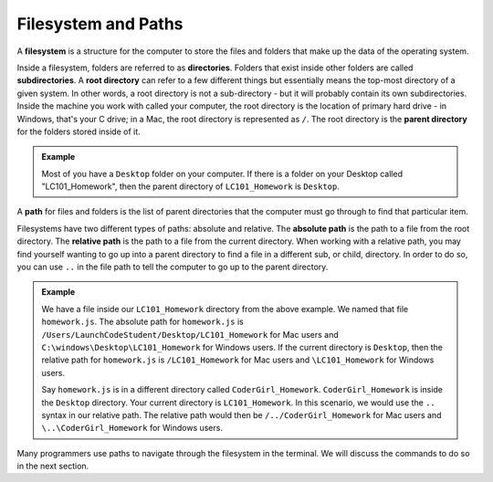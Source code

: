 Filesystem and Paths
====================

.. index:: ! filesystem, directory, subdirectory, root directory, parent directory

A **filesystem** is a structure for the computer to store the files and folders
that make up the data of the operating system.

Inside a filesystem, folders are referred to as **directories**. Folders that exist inside other folders are 
called **subdirectories**. A **root directory** can refer to a few different things but essentially means the 
top-most directory of a given system. In other words, a root directory is not a sub-directory - but it will probably 
contain its own subdirectories. Inside the machine you work with called your computer, the root directory is the 
location of primary hard drive - in Windows, that's your C drive; in a Mac, the root directory is represented as ``/``.
The root directory is the **parent directory** for the folders stored inside of it.

.. admonition:: Example

   Most of you have a ``Desktop`` folder on your computer. If there
   is a folder on your Desktop called "LC101_Homework", then the parent directory
   of ``LC101_Homework`` is ``Desktop``. 

A **path** for files and folders is the list of parent directories that the computer must go through to find that particular item.

Filesystems have two different types of paths: absolute and relative.
The **absolute path** is the path to a file from the root directory.
The **relative path** is the path to a file from the current directory. When working with a relative path, you may find yourself wanting to go up into a parent directory to find a file in a different sub, or child, directory.
In order to do so, you can use ``..`` in the file path to tell the computer to go up to the parent directory.

.. admonition:: Example

   We have a file inside our ``LC101_Homework`` directory from the above example.
   We named that file ``homework.js``.  The absolute path for ``homework.js`` is ``/Users/LaunchCodeStudent/Desktop/LC101_Homework`` for Mac users and  ``C:\windows\Desktop\LC101_Homework`` for Windows users.
   If the current directory is ``Desktop``, then the relative path for ``homework.js`` is ``/LC101_Homework`` for Mac users and ``\LC101_Homework`` for Windows users.

   Say ``homework.js`` is in a different directory called ``CoderGirl_Homework``. ``CoderGirl_Homework`` is inside the ``Desktop`` directory. Your current directory is ``LC101_Homework``.   
   In this scenario, we would use the ``..`` syntax in our relative path. The relative path would then be ``/../CoderGirl_Homework`` for Mac users 
   and ``\..\CoderGirl_Homework`` for Windows users.

Many programmers use paths to navigate through the filesystem in the terminal.
We will discuss the commands to do so in the next section.
